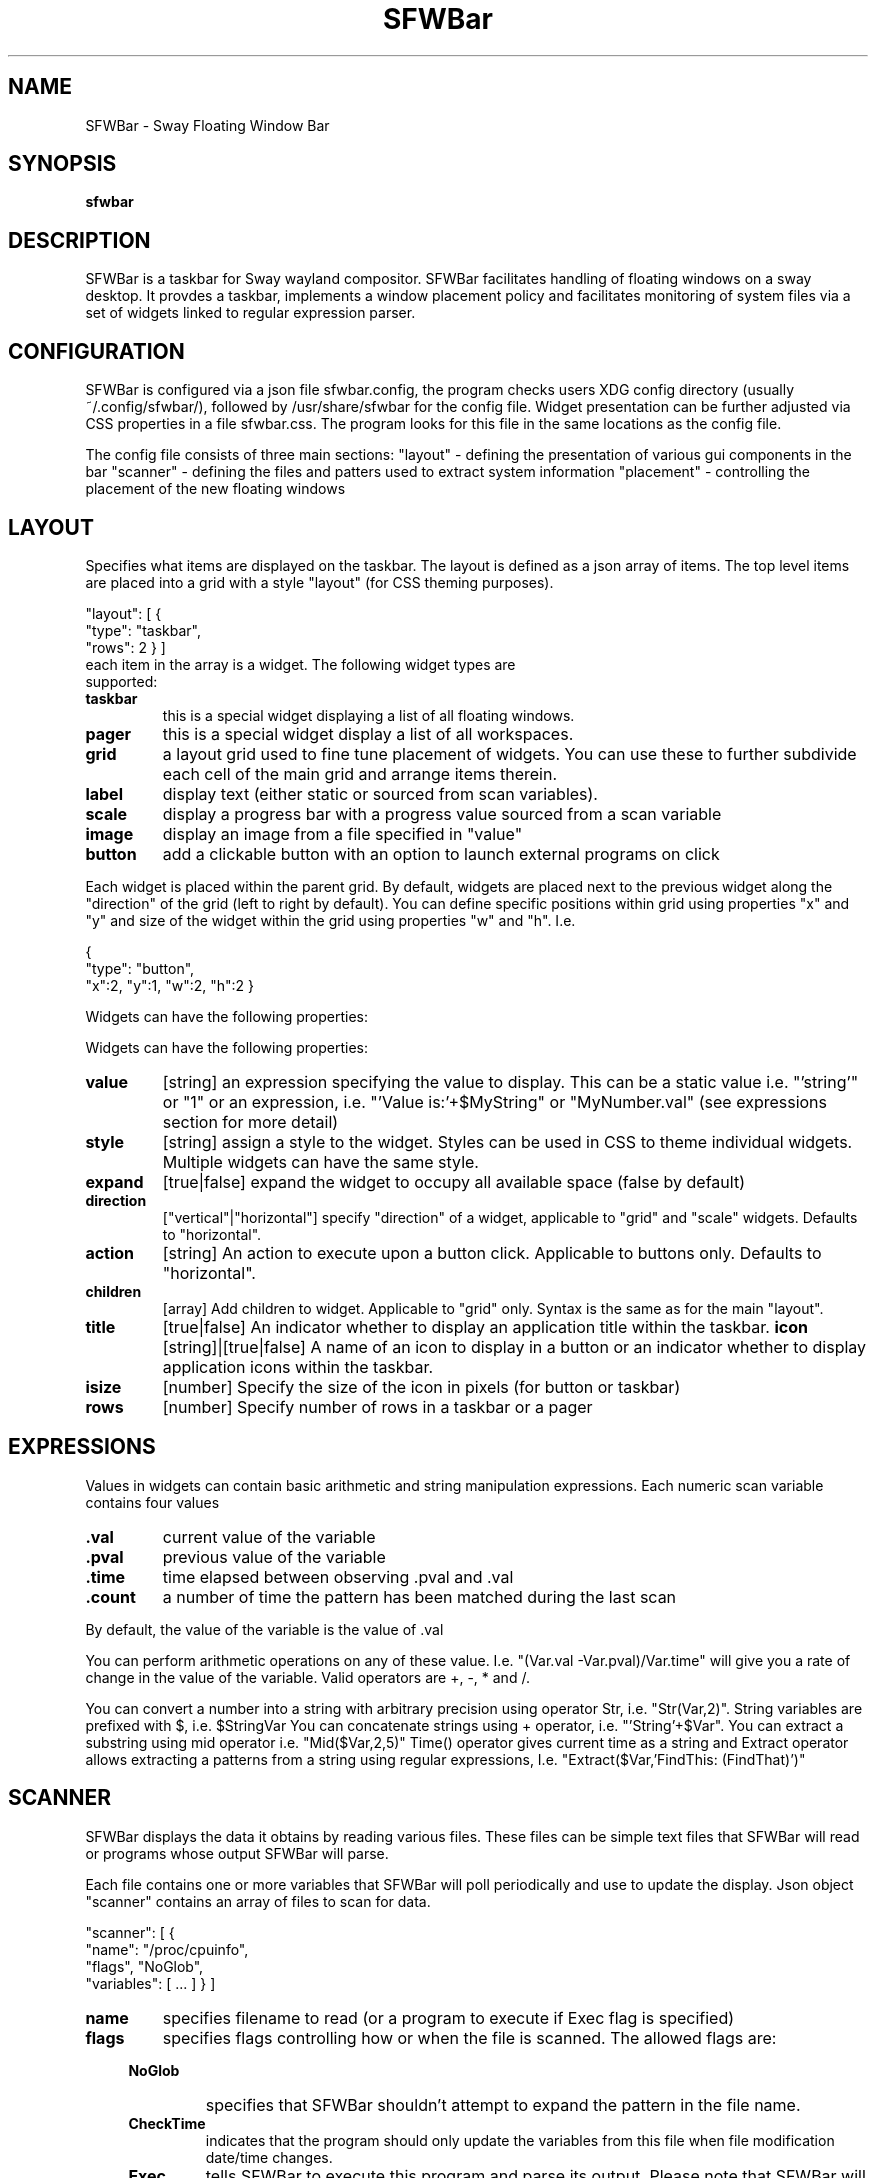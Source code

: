 .TH "SFWBar" 1
.SH NAME
SFWBar \- Sway Floating Window Bar
.SH SYNOPSIS
.B sfwbar
.SH DESCRIPTION
SFWBar is a taskbar for Sway wayland compositor. SFWBar facilitates
handling of floating windows on a sway desktop. It provdes a taskbar,
implements a window placement policy and facilitates monitoring of 
system files via a set of widgets linked to regular expression parser.
.SH CONFIGURATION
SFWBar is configured via a json file sfwbar.config, the program checks
users XDG config directory (usually ~/.config/sfwbar/), followed by 
/usr/share/sfwbar for the config file. Widget presentation can be further
adjusted via CSS properties in a file sfwbar.css. The program looks for this
file in the same locations as the config file.

The config file consists of three main sections:
"layout" - defining the presentation of various gui components in the bar
"scanner" - defining the files and patters used to extract system information
"placement" - controlling the placement of the new floating windows
.SH LAYOUT
Specifies what items are displayed on the taskbar. The layout is defined as a
json array of items. The top level items are placed into a grid with a style
"layout" (for CSS theming purposes).

"layout": [
{
  "type": "taskbar",
  "rows": 2
} ]
.TP
each item in the array is a widget. The following widget types are supported:
.TP
.B taskbar
this is a special widget displaying a list of all floating windows.
.TP
.B pager
this is a special widget display a list of all workspaces.
.TP
.B grid
a layout grid used to fine tune placement of widgets. You can use these to
further subdivide each cell of the main grid and arrange items therein.
.TP
.B label
display text (either static or sourced from scan variables).
.TP
.B scale
display a progress bar with a progress value sourced from a scan variable
.TP
.B image
display an image from a file specified in "value"
.TP
.B button
add a clickable button with an option to launch external programs on click
.P
Each widget is placed within the parent grid. By default, widgets are placed next
to the previous widget along the "direction" of the grid (left to right by default).
You can define specific positions within grid using properties "x" and "y" and size
of the widget within the grid using properties "w" and "h".
I.e.
.P
{
  "type": "button",
  "x":2, "y":1, "w":2, "h":2
}
.P
Widgets can have the following properties:
.P
Widgets can have the following properties:
.TP
.B value 
[string]
an expression specifying the value to display. This can be a static value i.e. 
"'string'" or "1" or an expression, i.e. "'Value is:'+$MyString" or "MyNumber.val"
(see expressions section for more detail)
.TP
.B style 
[string]
assign a style to the widget. Styles can be used in CSS to theme individual widgets.
Multiple widgets can have the same style.
.TP
.B expand
[true|false]
expand the widget to occupy all available space (false by default)
.TP
.B direction
["vertical"|"horizontal"]
specify "direction" of a widget, applicable to "grid" and "scale" widgets.
Defaults to "horizontal".
.TP
.B action
[string]
An action to execute upon a button click. Applicable to buttons only.
Defaults to "horizontal".
.TP
.B children
[array]
Add children to widget. Applicable to "grid" only. Syntax is the same as 
for the main "layout".
.TP
.B title
[true|false]
An indicator whether to display an application title within the taskbar.
.B icon
[string]|[true|false]
A name of an icon to display in a button or an indicator whether to display
application icons within the taskbar.
.TP
.B isize
[number]
Specify the size of the icon in pixels (for button or taskbar)
.TP
.B rows
[number]
Specify number of rows in a taskbar or a pager
.SH EXPRESSIONS
Values in widgets can contain basic arithmetic and string manipulation
expressions. Each numeric scan variable contains four values
.TP
.B .val
current value of the variable
.TP
.B .pval
previous value of the variable
.TP
.B .time
time elapsed between observing .pval and .val
.TP
.B .count
a number of time the pattern has been matched
during the last scan
.P
By default, the value of the variable is the value of .val
.P
You can perform arithmetic operations on any of these value. I.e.
"(Var.val -Var.pval)/Var.time" will give you a rate of change in the
value of the variable.
Valid operators are +, -, * and /. 
.P
You can convert a number into a string with arbitrary precision using
operator Str, i.e. "Str(Var,2)".
String variables are prefixed with $, i.e. $StringVar
You can concatenate strings using + operator, i.e. "'String'+$Var".
You can extract a substring using mid operator i.e. "Mid($Var,2,5)"
Time() operator gives current time as a string and Extract operator
allows extracting a patterns from a string using regular expressions,
I.e. "Extract($Var,'FindThis: (FindThat)')"

.SH SCANNER
SFWBar displays the data it obtains by reading various files. These
files can be simple text files that SFWBar will read or programs whose 
output SFWBar will parse.

Each file contains one or more variables that SFWBar will poll periodically
and use to update the display. Json object "scanner" contains an array of
files to scan for data. 

"scanner": [
{
  "name": "/proc/cpuinfo",
  "flags", "NoGlob",
  "variables": [ ... ]
} ]
.TP
.B name 
specifies filename to read (or a program to execute if Exec flag is specified)
.TP
.B flags 
specifies flags controlling how or when the file is scanned. The allowed flags are:
.RS 4
.TP
.B NoGlob
specifies that SFWBar shouldn't attempt to expand the pattern in the file
name.
.TP
.B CheckTime
indicates that the program should only update the variables from this file
when file modification date/time changes.
.TP
.B Exec
tells SFWBar to execute this program and parse its output. Please note that
SFWBar will execute this program as often as needed to update variables
based on its output. This may take up a significant part of system resourses.
.RE
.PP
.B variables
An array of variable definitions 

"variables": [ 
 {"string":"MyString", "value":"FindThis:.*(GrabThis)"},
  "number":"MyNumber", "value":"FindThis:.*([0-9\\.)","flag":"Add"} ]

.RS 4
.B string
A string variable to populate from the file data
.TP
.B number
A numeric variable to populate from the file data
.TP
.B value
a regular expression specifying how to extract the variable from the file.
SFWBar reads the file one line at a time, matching each line against the
regular expression. If the expression matches, the variable is set to the
value of the first capture buffer defined in the regular expression.
.TP
.B flag
can only be specified for numeric variables. Flag clarifes how multiple
occurances of the pattern should be interpreted. The handler can take one of
the following values: Add, Replace, Producti or First. By default, if SFWBar 
matches the regular expression more than once, the variable will be set to 
the value of the last occurence (Replace). If the flag is set to Add, 
the variable will be set to the sum of all matches. Product will similarly 
return the product of all values, while First will return the first occurence.
.SH "PLACEMENT"
Placement section enables intelligent placement if new floating windows. If
enabled the program will first attemp to place the window in a location, where
it won't overlap with other windows. If such location doesn't exist, the window
will be placed in a cascading pattern from top-left to bottom-right. Placement
declaration accepts two parameters "xcascade" and "ycascade" that specify the
steps in the window cascade. These are specified in percentage of the desktop
Adimensions.
I.e.
.P
"placement: {
  "xcascade":5,
  "ycascade":5 }



